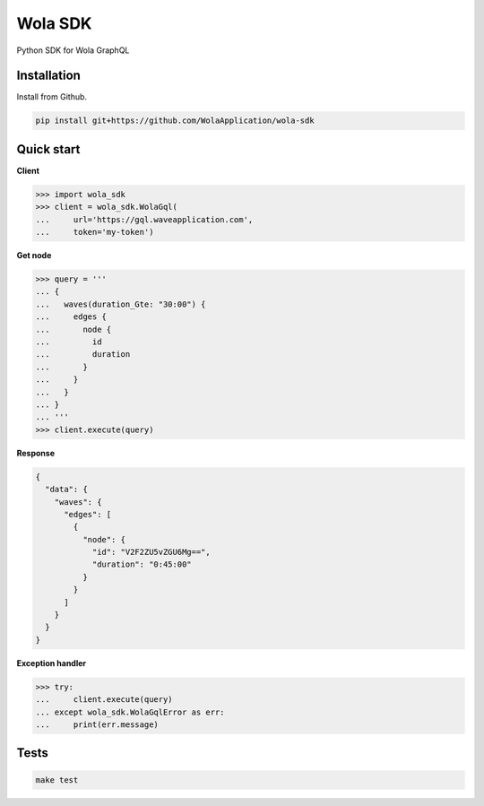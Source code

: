 Wola SDK
========

|Build Status|

Python SDK for Wola GraphQL

Installation
------------

Install from Github.

.. code:: sh

    pip install git+https://github.com/WolaApplication/wola-sdk


Quick start
-----------

**Client**

.. code:: python

    >>> import wola_sdk
    >>> client = wola_sdk.WolaGql(
    ...     url='https://gql.waveapplication.com',
    ...     token='my-token')


**Get node**

.. code:: python

    >>> query = '''
    ... {
    ...   waves(duration_Gte: "30:00") {
    ...     edges {
    ...       node {
    ...         id
    ...         duration
    ...       }
    ...     }
    ...   }
    ... }
    ... '''
    >>> client.execute(query)

**Response**

.. code:: graphql

    {
      "data": {
        "waves": {
          "edges": [
            {
              "node": {
                "id": "V2F2ZU5vZGU6Mg==",
                "duration": "0:45:00"
              }
            }
          ]
        }
      }
    }

**Exception handler**

.. code:: python

    >>> try:
    ...     client.execute(query)
    ... except wola_sdk.WolaGqlError as err:
    ...     print(err.message)


Tests
-----

.. code:: sh

    make test


.. |Build Status| image:: https://drone.waveapplication.com/api/badges/WolaApplication/wola-sdk/status.svg
   :target: https://drone.waveapplication.com/WolaApplication/wola-sdk


